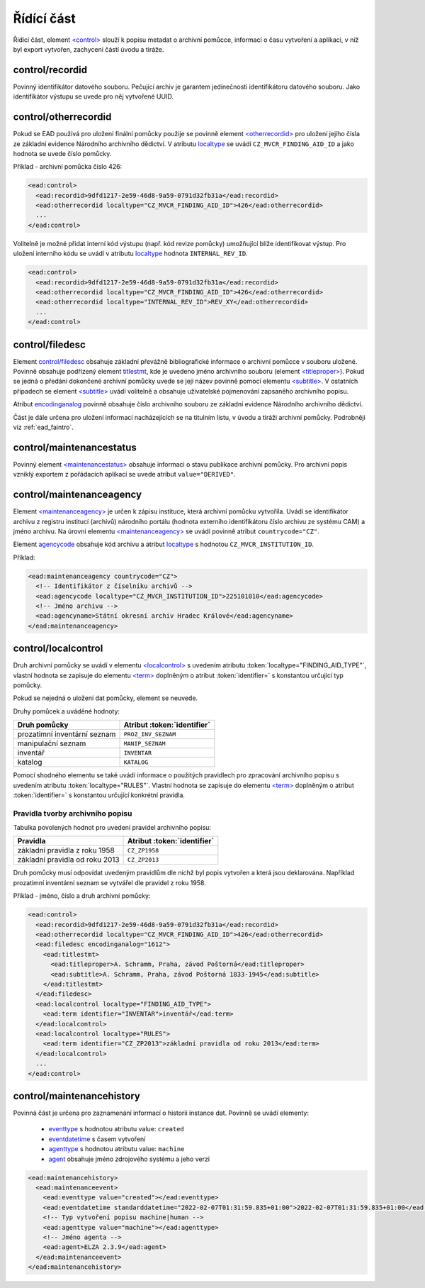 .. _ead_control:

==============
Řídící část
==============

Řídící část, element `<control> <http://www.loc.gov/ead/EAD3taglib/EAD3.html#elem-control>`_ 
slouží k popisu metadat o archivní pomůcce, informací o času vytvoření a 
aplikaci, v níž byl export vytvořen, zachycení částí úvodu a tiráže.

.. _ead_control_recordid:

control/recordid
---------------------

Povinný identifikátor datového souboru. Pečující archiv je garantem 
jedinečnosti identifikátoru datového souboru. Jako identifikátor výstupu
se uvede pro něj vytvořené UUID.


.. _ead_control_otherrecordid:

control/otherrecordid
------------------------

Pokud se EAD používá pro uložení finální pomůcky použije se povinně element 
`<otherrecordid> <http://www.loc.gov/ead/EAD3taglib/EAD3.html#elem-otherrecordid>`_ pro 
uložení jejího čísla ze základní evidence Národního archivního dědictví. 
V atributu `localtype <http://www.loc.gov/ead/EAD3taglib/EAD3.html#attr-localtype>`_
se uvádí ``CZ_MVCR_FINDING_AID_ID`` a jako hodnota se uvede číslo pomůcky.

Příklad - archivní pomůcka číslo 426:

.. code-block:: xml

  <ead:control>
    <ead:recordid>9dfd1217-2e59-46d8-9a59-0791d32fb31a</ead:recordid>
    <ead:otherrecordid localtype="CZ_MVCR_FINDING_AID_ID">426</ead:otherrecordid>
    ...
  </ead:control>


Volitelně je možné přidat interní kód výstupu (např. kód revize pomůcky) umožňující blíže identifikovat výstup.
Pro uložení interního kódu se uvádí v atributu `localtype <http://www.loc.gov/ead/EAD3taglib/EAD3.html#attr-localtype>`_
hodnota ``INTERNAL_REV_ID``.

.. code-block:: xml

  <ead:control>
    <ead:recordid>9dfd1217-2e59-46d8-9a59-0791d32fb31a</ead:recordid>
    <ead:otherrecordid localtype="CZ_MVCR_FINDING_AID_ID">426</ead:otherrecordid>
    <ead:otherrecordid localtype="INTERNAL_REV_ID">REV_XY</ead:otherrecordid>
    ...
  </ead:control>


.. _ead_control_filedesc:

control/filedesc
---------------------

Element `control/filedesc <http://www.loc.gov/ead/EAD3taglib/EAD3.html#elem-filedesc>`_ obsahuje základní převážně bibliografické informace 
o archivní pomůcce v souboru uložené. Povinně obsahuje podřízený element `titlestmt <http://www.loc.gov/ead/EAD3taglib/EAD3.html#elem-titlestmt>`_,
kde je uvedeno jméno archivního souboru (element `<titleproper> <http://www.loc.gov/ead/EAD3taglib/EAD3.html#elem-titleproper>`_).
Pokud se jedná o předání dokončené archivní pomůcky uvede se její název povinně pomocí 
elementu `<subtitle> <http://www.loc.gov/ead/EAD3taglib/EAD3.html#elem-subtitle>`_. 
V ostatních případech se element `<subtitle> <http://www.loc.gov/ead/EAD3taglib/EAD3.html#elem-subtitle>`_
uvádí volitelně a obsahuje uživatelské pojmenování zapsaného archivního popisu.

Atribut `encodinganalog <http://www.loc.gov/ead/EAD3taglib/EAD3.html#attr-encodinganalog>`_
povinně obsahuje číslo archivního souboru ze základní evidence Národního archivního dědictví.


Část je dále určena pro uložení informací nacházejících se na titulním listu,
v úvodu a tiráži archivní pomůcky. Podrobněji viz :ref:`ead_faintro`.


.. _ead_control_maintenancestatus:

control/maintenancestatus
-----------------------------

Povinný element `<maintenancestatus> <http://www.loc.gov/ead/EAD3taglib/EAD3.html#elem-maintenancestatus>`_ 
obsahuje informaci o stavu publikace archivní pomůcky. Pro archivní popis
vzniklý exportem z pořádacích aplikací se uvede atribut ``value="DERIVED"``.


.. _ead_control_maintenanceagency:

control/maintenanceagency
-----------------------------

Element `<maintenanceagency> <http://www.loc.gov/ead/EAD3taglib/EAD3.html#elem-maintenanceagency>`_  
je určen k zápisu instituce, která archivní pomůcku vytvořila. 
Uvádí se identifikátor archivu z registru institucí (archivů) národního portálu 
(hodnota externího identifikátoru číslo archivu ze systému CAM) 
a jméno archivu. Na úrovni elementu `<maintenanceagency> <http://www.loc.gov/ead/EAD3taglib/EAD3.html#elem-maintenanceagency>`_  
se uvádí povinně atribut ``countrycode="CZ"``.

Element `agencycode <http://www.loc.gov/ead/EAD3taglib/EAD3.html#elem-agencycode>`_ obsahuje kód archivu
a atribut `localtype <http://www.loc.gov/ead/EAD3taglib/EAD3.html#attr-localtype>`_
s hodnotou ``CZ_MVCR_INSTITUTION_ID``.

Příklad:

.. code-block:: xml

  <ead:maintenanceagency countrycode="CZ">
    <!-- Identifikátor z číselníku archivů -->
    <ead:agencycode localtype="CZ_MVCR_INSTITUTION_ID">225101010</ead:agencycode>
    <!-- Jméno archivu -->
    <ead:agencyname>Státní okresní archiv Hradec Králové</ead:agencyname>
  </ead:maintenanceagency>


.. _ead_control_localcontrol:

control/localcontrol
----------------------

Druh archivní pomůcky se uvádí v elementu `<localcontrol> <http://www.loc.gov/ead/EAD3taglib/EAD3.html#elem-localcontrol>`_
s uvedením atributu :token:`localtype="FINDING_AID_TYPE"`, vlastní hodnota se 
zapisuje do elementu `<term> <http://www.loc.gov/ead/EAD3taglib/EAD3.html#elem-term>`_
doplněným o atribut :token:`identifier=` s konstantou určující typ pomůcky.

Pokud se nejedná o uložení dat pomůcky, element se neuvede.

Druhy pomůcek a uváděné hodnoty:

============================= ==============
Druh pomůcky                  Atribut :token:`identifier`
============================= ==============
prozatimní inventární seznam  ``PROZ_INV_SEZNAM``
manipulační seznam            ``MANIP_SEZNAM``
inventář                      ``INVENTAR``
katalog                       ``KATALOG``
============================= ==============


Pomocí shodného elementu se také uvádí informace o použitých pravidlech 
pro zpracování archivního popisu s uvedením atributu :token:`localtype="RULES"`.
Vlastní hodnota se zapisuje do elementu `<term> <http://www.loc.gov/ead/EAD3taglib/EAD3.html#elem-term>`_
doplněným o atribut :token:`identifier=` s konstantou určující konkrétní 
pravidla.

.. _ead_control_localcontrol_rules:

Pravidla tvorby archivního popisu
=====================================

Tabulka povolených hodnot pro uvedení pravidel archivního popisu:

================================ ==============
Pravidla                         Atribut :token:`identifier`
================================ ==============
základní pravidla z roku 1958    ``CZ_ZP1958``
základní pravidla od roku 2013   ``CZ_ZP2013``
================================ ==============

Druh pomůcky musí odpovídat uvedeným pravidlům dle nichž byl 
popis vytvořen a která jsou deklarována. Například 
prozatimní inventární seznam se vytvářel dle pravidel 
z roku 1958.


Příklad - jméno, číslo a druh archivní pomůcky:

.. code-block:: xml

  <ead:control>
    <ead:recordid>9dfd1217-2e59-46d8-9a59-0791d32fb31a</ead:recordid>
    <ead:otherrecordid localtype="CZ_MVCR_FINDING_AID_ID">426</ead:otherrecordid>
    <ead:filedesc encodinganalog="1612">
      <ead:titlestmt>
        <ead:titleproper>A. Schramm, Praha, závod Poštorná</ead:titleproper>
        <ead:subtitle>A. Schramm, Praha, závod Poštorná 1833-1945</ead:subtitle>
      </ead:titlestmt>
    </ead:filedesc>
    <ead:localcontrol localtype="FINDING_AID_TYPE">
      <ead:term identifier="INVENTAR">inventář</ead:term>
    </ead:localcontrol>
    <ead:localcontrol localtype="RULES">
      <ead:term identifier="CZ_ZP2013">základní pravidla od roku 2013</ead:term>
    </ead:localcontrol>
    ...
  </ead:control>



.. _ead_control_maintenancehistory:

control/maintenancehistory
-----------------------------

Povinná část je určena pro zaznamenání informací o historii instance 
dat. Povinně se uvádí elementy:

 * `eventtype <http://www.loc.gov/ead/EAD3taglib/EAD3.html#elem-eventtype>`_ s hodnotou atributu value: ``created``
 * `eventdatetime <http://www.loc.gov/ead/EAD3taglib/EAD3.html#elem-eventdatetime>`_ s časem vytvoření
 * `agenttype <http://www.loc.gov/ead/EAD3taglib/EAD3.html#elem-agenttype>`_ s hodnotou atributu value: ``machine``
 * `agent <http://www.loc.gov/ead/EAD3taglib/EAD3.html#elem-agent>`_ obsahuje jméno zdrojového systému a jeho verzi


.. code-block:: xml

  <ead:maintenancehistory>
    <ead:maintenanceevent>
      <ead:eventtype value="created"></ead:eventtype>
      <ead:eventdatetime standarddatetime="2022-02-07T01:31:59.835+01:00">2022-02-07T01:31:59.835+01:00</ead:eventdatetime>
      <!-- Typ vytvoření popisu machine|human -->
      <ead:agenttype value="machine"></ead:agenttype>
      <!-- Jméno agenta -->
      <ead:agent>ELZA 2.3.9</ead:agent>
    </ead:maintenanceevent>
  </ead:maintenancehistory>  


